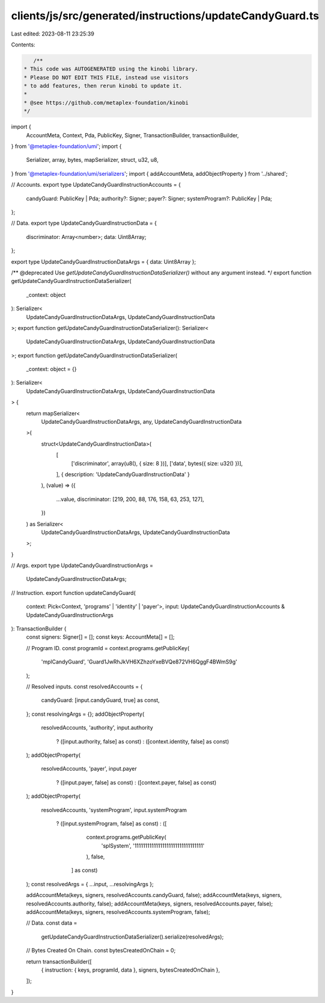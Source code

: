 clients/js/src/generated/instructions/updateCandyGuard.ts
=========================================================

Last edited: 2023-08-11 23:25:39

Contents:

.. code-block:: ts

    /**
 * This code was AUTOGENERATED using the kinobi library.
 * Please DO NOT EDIT THIS FILE, instead use visitors
 * to add features, then rerun kinobi to update it.
 *
 * @see https://github.com/metaplex-foundation/kinobi
 */

import {
  AccountMeta,
  Context,
  Pda,
  PublicKey,
  Signer,
  TransactionBuilder,
  transactionBuilder,
} from '@metaplex-foundation/umi';
import {
  Serializer,
  array,
  bytes,
  mapSerializer,
  struct,
  u32,
  u8,
} from '@metaplex-foundation/umi/serializers';
import { addAccountMeta, addObjectProperty } from '../shared';

// Accounts.
export type UpdateCandyGuardInstructionAccounts = {
  candyGuard: PublicKey | Pda;
  authority?: Signer;
  payer?: Signer;
  systemProgram?: PublicKey | Pda;
};

// Data.
export type UpdateCandyGuardInstructionData = {
  discriminator: Array<number>;
  data: Uint8Array;
};

export type UpdateCandyGuardInstructionDataArgs = { data: Uint8Array };

/** @deprecated Use `getUpdateCandyGuardInstructionDataSerializer()` without any argument instead. */
export function getUpdateCandyGuardInstructionDataSerializer(
  _context: object
): Serializer<
  UpdateCandyGuardInstructionDataArgs,
  UpdateCandyGuardInstructionData
>;
export function getUpdateCandyGuardInstructionDataSerializer(): Serializer<
  UpdateCandyGuardInstructionDataArgs,
  UpdateCandyGuardInstructionData
>;
export function getUpdateCandyGuardInstructionDataSerializer(
  _context: object = {}
): Serializer<
  UpdateCandyGuardInstructionDataArgs,
  UpdateCandyGuardInstructionData
> {
  return mapSerializer<
    UpdateCandyGuardInstructionDataArgs,
    any,
    UpdateCandyGuardInstructionData
  >(
    struct<UpdateCandyGuardInstructionData>(
      [
        ['discriminator', array(u8(), { size: 8 })],
        ['data', bytes({ size: u32() })],
      ],
      { description: 'UpdateCandyGuardInstructionData' }
    ),
    (value) => ({
      ...value,
      discriminator: [219, 200, 88, 176, 158, 63, 253, 127],
    })
  ) as Serializer<
    UpdateCandyGuardInstructionDataArgs,
    UpdateCandyGuardInstructionData
  >;
}

// Args.
export type UpdateCandyGuardInstructionArgs =
  UpdateCandyGuardInstructionDataArgs;

// Instruction.
export function updateCandyGuard(
  context: Pick<Context, 'programs' | 'identity' | 'payer'>,
  input: UpdateCandyGuardInstructionAccounts & UpdateCandyGuardInstructionArgs
): TransactionBuilder {
  const signers: Signer[] = [];
  const keys: AccountMeta[] = [];

  // Program ID.
  const programId = context.programs.getPublicKey(
    'mplCandyGuard',
    'Guard1JwRhJkVH6XZhzoYxeBVQe872VH6QggF4BWmS9g'
  );

  // Resolved inputs.
  const resolvedAccounts = {
    candyGuard: [input.candyGuard, true] as const,
  };
  const resolvingArgs = {};
  addObjectProperty(
    resolvedAccounts,
    'authority',
    input.authority
      ? ([input.authority, false] as const)
      : ([context.identity, false] as const)
  );
  addObjectProperty(
    resolvedAccounts,
    'payer',
    input.payer
      ? ([input.payer, false] as const)
      : ([context.payer, false] as const)
  );
  addObjectProperty(
    resolvedAccounts,
    'systemProgram',
    input.systemProgram
      ? ([input.systemProgram, false] as const)
      : ([
          context.programs.getPublicKey(
            'splSystem',
            '11111111111111111111111111111111'
          ),
          false,
        ] as const)
  );
  const resolvedArgs = { ...input, ...resolvingArgs };

  addAccountMeta(keys, signers, resolvedAccounts.candyGuard, false);
  addAccountMeta(keys, signers, resolvedAccounts.authority, false);
  addAccountMeta(keys, signers, resolvedAccounts.payer, false);
  addAccountMeta(keys, signers, resolvedAccounts.systemProgram, false);

  // Data.
  const data =
    getUpdateCandyGuardInstructionDataSerializer().serialize(resolvedArgs);

  // Bytes Created On Chain.
  const bytesCreatedOnChain = 0;

  return transactionBuilder([
    { instruction: { keys, programId, data }, signers, bytesCreatedOnChain },
  ]);
}



